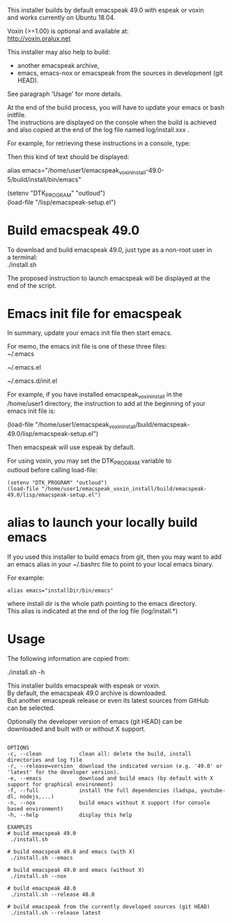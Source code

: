 #+OPTIONS: \n:t
This installer builds by default emacspeak 49.0 with espeak or voxin
and works currently on Ubuntu 18.04.

Voxin (>=1.00) is optional and available at:
http://voxin.oralux.net

This installer may also help to build:
- another emacspeak archive,
- emacs, emacs-nox or emacspeak from the sources in development (git HEAD).
See paragraph 'Usage' for more details.

At the end of the build process, you will have to update your emacs or bash initfile.
The instructions are displayed on the console when the build is achieved and also copied at the end of the log file named log/install.xxx .

For example, for retrieving these instructions in a console, type:

# tail emacspeak_voxin_install-49.0-5/log/install.*

Then this kind of text should be displayed:

# Configuration
# Add this alias to ~/.bashrc:
alias emacs="/home/user1/emacspeak_voxin_install-49.0-5/build/install/bin/emacs"
# Add these lines to the top of your emacs init file (e.g. in  ~/.emacs )
(setenv "DTK_PROGRAM" "outloud")
(load-file "/lisp/emacspeak-setup.el")
# Now you may want to reboot, before launching emacs
# These instructions are copied at the end of log/install.*

* Build emacspeak 49.0
To download and build emacspeak 49.0, just type as a non-root user in
a terminal:
./install.sh

The proposed instruction to launch emacspeak will be displayed at the
end of the script.

* Emacs init file for emacspeak
In summary, update your emacs init file then start emacs.

For memo, the emacs init file is one of these three files:
~/.emacs

~/.emacs.el

~/.emacs.d/init.el


For example, if you have installed emacspeak_voxin_install in the
/home/user1 directory, the instruction to add at the beginning of your
emacs init file is:

(load-file "/home/user1/emacspeak_voxin_install/build/emacspeak-49.0/lisp/emacspeak-setup.el")

Then emacspeak will use espeak by default.

For using voxin, you may set the DTK_PROGRAM variable to
outloud before calling load-file:

#+BEGIN_EXAMPLE
(setenv "DTK_PROGRAM" "outloud")
(load-file "/home/user1/emacspeak_voxin_install/build/emacspeak-49.0/lisp/emacspeak-setup.el")
#+END_EXAMPLE

* alias to launch your locally build emacs
If you used this installer to build emacs from git, then you may want to add an emacs alias in your ~/.bashrc file to point to your local emacs binary. 

For example:
#+BEGIN_EXAMPLE
alias emacs="installDir/bin/emacs"
#+END_EXAMPLE

where install dir is the whole path pointing to the emacs directory.
This alias is indicated at the end of the log file (log/install.*)

* Usage

The following information are copied from:

./install.sh -h


This installer builds emacspeak with espeak or voxin.
By default, the emacspeak 49.0 archive is downloaded. 
But another emacspeak release or even its latest sources from GitHub
can be selected.

Optionally the developer version of emacs (git HEAD) can be
downloaded and built with or without X support.

#+BEGIN_EXAMPLE

OPTIONS
-c, --clean            clean all: delete the build, install directories and log file
-r, --release=version  download the indicated version (e.g. '49.0' or 'latest' for the developer version).
-e, --emacs            download and build emacs (by default with X support for graphical environment)
-f, --full             install the full dependencies (ladspa, youtube-dl, nodejs,...)
-n, --nox              build emacs without X support (for console based environment)
-h, --help             display this help 

EXAMPLES
# build emacspeak 49.0
 ./install.sh

# build emacspeak 49.0 and emacs (with X)
 ./install.sh --emacs

# build emacspeak 49.0 and emacs (without X)
 ./install.sh --nox

# build emacspeak 48.0
 ./install.sh --release 48.0

# build emacspeak from the currently developed sources (git HEAD)
 ./install.sh --release latest

#+END_EXAMPLE
